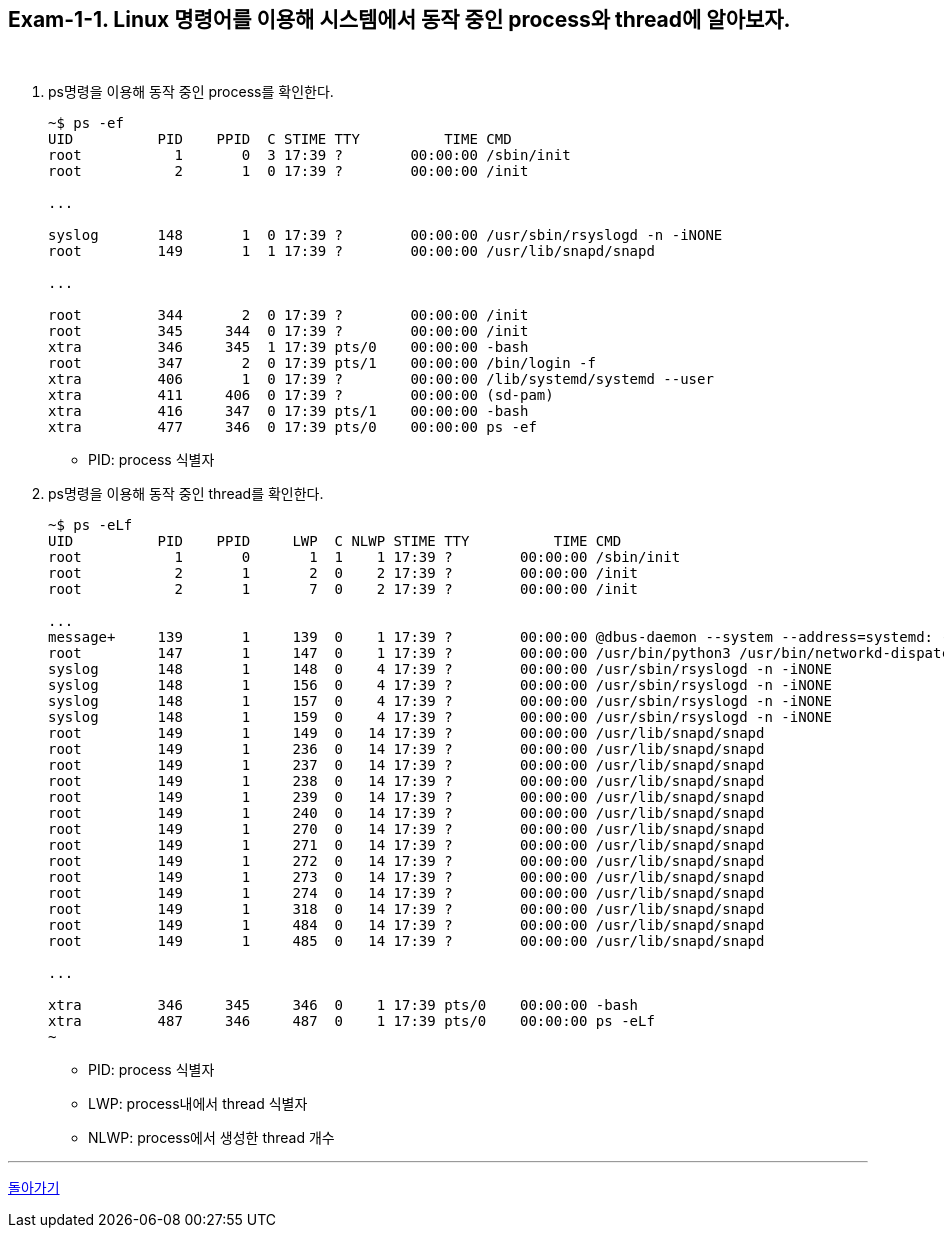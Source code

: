 == Exam-1-1. Linux 명령어를 이용해 시스템에서 동작 중인 process와 thread에 알아보자.

{empty} +

1. ps명령을 이용해 동작 중인 process를 확인한다.
+
--
====
[source,console]
----
~$ ps -ef
UID          PID    PPID  C STIME TTY          TIME CMD
root           1       0  3 17:39 ?        00:00:00 /sbin/init
root           2       1  0 17:39 ?        00:00:00 /init

...

syslog       148       1  0 17:39 ?        00:00:00 /usr/sbin/rsyslogd -n -iNONE
root         149       1  1 17:39 ?        00:00:00 /usr/lib/snapd/snapd

...

root         344       2  0 17:39 ?        00:00:00 /init
root         345     344  0 17:39 ?        00:00:00 /init
xtra         346     345  1 17:39 pts/0    00:00:00 -bash
root         347       2  0 17:39 pts/1    00:00:00 /bin/login -f
xtra         406       1  0 17:39 ?        00:00:00 /lib/systemd/systemd --user
xtra         411     406  0 17:39 ?        00:00:00 (sd-pam)
xtra         416     347  0 17:39 pts/1    00:00:00 -bash
xtra         477     346  0 17:39 pts/0    00:00:00 ps -ef
----
====
* PID: process 식별자
--
+
2. ps명령을 이용해 동작 중인 thread를 확인한다.
+
====
[source,console]
----
~$ ps -eLf
UID          PID    PPID     LWP  C NLWP STIME TTY          TIME CMD
root           1       0       1  1    1 17:39 ?        00:00:00 /sbin/init
root           2       1       2  0    2 17:39 ?        00:00:00 /init
root           2       1       7  0    2 17:39 ?        00:00:00 /init

...
message+     139       1     139  0    1 17:39 ?        00:00:00 @dbus-daemon --system --address=systemd: --nofork --nop
root         147       1     147  0    1 17:39 ?        00:00:00 /usr/bin/python3 /usr/bin/networkd-dispatcher --run-sta
syslog       148       1     148  0    4 17:39 ?        00:00:00 /usr/sbin/rsyslogd -n -iNONE
syslog       148       1     156  0    4 17:39 ?        00:00:00 /usr/sbin/rsyslogd -n -iNONE
syslog       148       1     157  0    4 17:39 ?        00:00:00 /usr/sbin/rsyslogd -n -iNONE
syslog       148       1     159  0    4 17:39 ?        00:00:00 /usr/sbin/rsyslogd -n -iNONE
root         149       1     149  0   14 17:39 ?        00:00:00 /usr/lib/snapd/snapd
root         149       1     236  0   14 17:39 ?        00:00:00 /usr/lib/snapd/snapd
root         149       1     237  0   14 17:39 ?        00:00:00 /usr/lib/snapd/snapd
root         149       1     238  0   14 17:39 ?        00:00:00 /usr/lib/snapd/snapd
root         149       1     239  0   14 17:39 ?        00:00:00 /usr/lib/snapd/snapd
root         149       1     240  0   14 17:39 ?        00:00:00 /usr/lib/snapd/snapd
root         149       1     270  0   14 17:39 ?        00:00:00 /usr/lib/snapd/snapd
root         149       1     271  0   14 17:39 ?        00:00:00 /usr/lib/snapd/snapd
root         149       1     272  0   14 17:39 ?        00:00:00 /usr/lib/snapd/snapd
root         149       1     273  0   14 17:39 ?        00:00:00 /usr/lib/snapd/snapd
root         149       1     274  0   14 17:39 ?        00:00:00 /usr/lib/snapd/snapd
root         149       1     318  0   14 17:39 ?        00:00:00 /usr/lib/snapd/snapd
root         149       1     484  0   14 17:39 ?        00:00:00 /usr/lib/snapd/snapd
root         149       1     485  0   14 17:39 ?        00:00:00 /usr/lib/snapd/snapd

...

xtra         346     345     346  0    1 17:39 pts/0    00:00:00 -bash
xtra         487     346     487  0    1 17:39 pts/0    00:00:00 ps -eLf
~
----
====
* PID: process 식별자
* LWP: process내에서 thread 식별자
* NLWP: process에서 생성한 thread 개수


---

ifndef::env-github[]
link:../01.process_vs_thread.adoc[돌아가기]
endif::[]

ifdef::env-github[]
[돌아가기](../01.process_vs_thread.adoc)
endif::[]